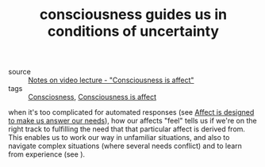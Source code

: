 :PROPERTIES:
:ID:       20210627T195209.439919
:END:
#+TITLE: consciousness guides us in conditions of uncertainty
- source :: [[file:2020-05-27-notes_on_video_lecture_consciousness_is_affect.org][Notes on video lecture - "Consciousness is affect"]]
- tags :: [[file:20200507190903-consciosness.org][Consciosness]], [[file:2020-05-27-consciousness_is_affect.org][Consciousness is affect]]

when it's too complicated for automated responses (see [[file:2020-06-08-affect_is_designed_to_make_us_answer_our_needs.org][Affect is designed to
make us answer our needs]]), how our affects "feel" tells us if we're on the right
track to fulfilling the need that that particular affect is derived from.
This enables us to work our way in unfamiliar situations, and also to navigate
complex situations (where several needs conflict) and to learn from experience
(see ).


